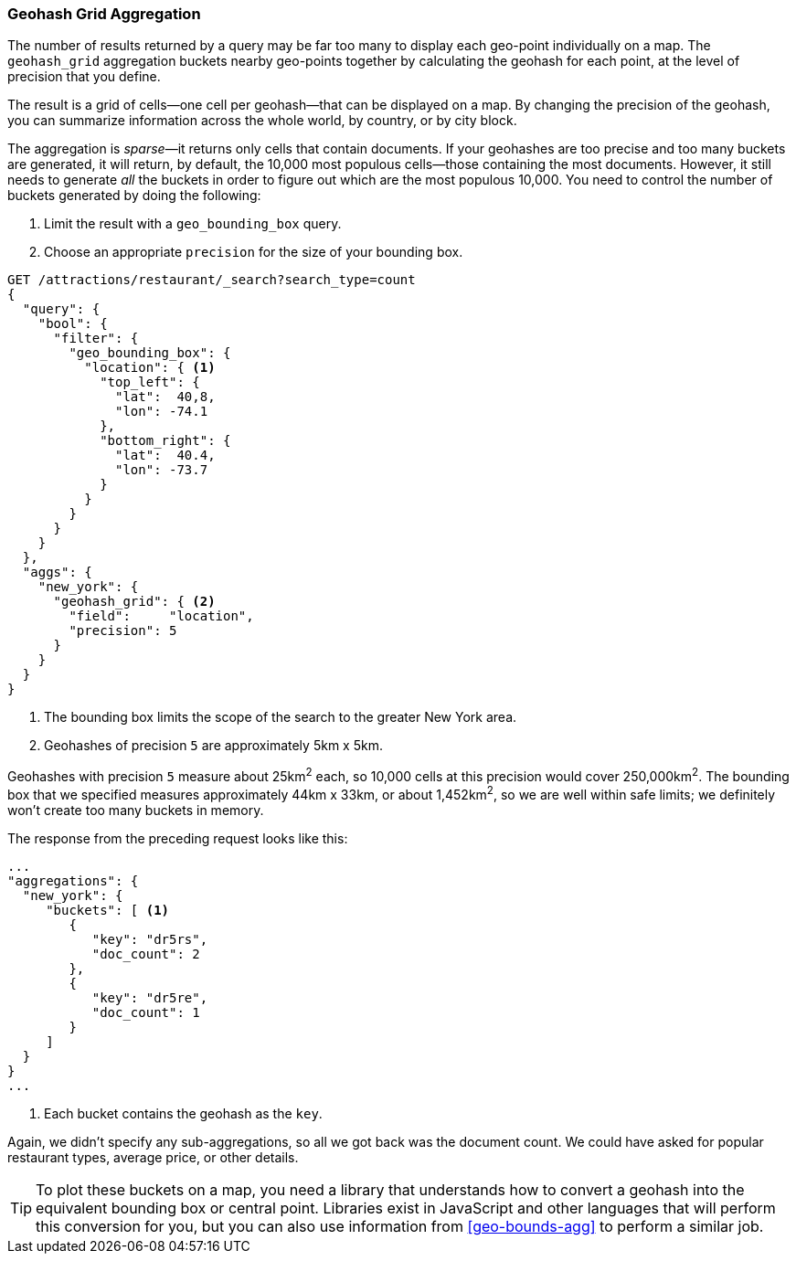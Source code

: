 [[geohash-grid-agg]]
=== Geohash Grid Aggregation

The number of results returned by a query may be far too many to display each
geo-point individually on a map.((("geohash_grid aggregation")))((("aggregations", "geohash_grid"))) The `geohash_grid` aggregation buckets nearby
geo-points together by calculating the geohash for each point, at the level of
precision that you define.

The result is a grid of cells--one cell per geohash--that can be
displayed on a map. By changing the precision of the geohash, you can
summarize information across the whole world, by country, or by city block.

The aggregation is _sparse_&#x2014;it((("sparse aggregations"))) returns only cells that contain documents.
If your geohashes are too precise and too many buckets are generated, it will
return, by default, the 10,000 most populous cells--those containing the
most documents.((("buckets", "generated by geohash_grid aggregation, controlling"))) However, it still needs to generate _all_ the buckets in
order to figure out which are the most populous 10,000.  You need to control
the number of buckets generated by doing the following:

1. Limit the result with a `geo_bounding_box` query.
2. Choose an appropriate `precision` for the size of your bounding box.

[source,json]
----------------------------
GET /attractions/restaurant/_search?search_type=count
{
  "query": {
    "bool": {
      "filter": {
        "geo_bounding_box": {
          "location": { <1>
            "top_left": {
              "lat":  40,8,
              "lon": -74.1
            },
            "bottom_right": {
              "lat":  40.4,
              "lon": -73.7
            }
          }
        }
      }
    }
  },
  "aggs": {
    "new_york": {
      "geohash_grid": { <2>
        "field":     "location",
        "precision": 5
      }
    }
  }
}
----------------------------
<1> The bounding box limits the scope of the search to the greater New York area.
<2> Geohashes of precision `5` are approximately 5km x 5km.

Geohashes with precision `5` measure about 25km^2^ each, so 10,000 cells at
this precision would cover 250,000km^2^.  The bounding box that we specified
measures approximately 44km x 33km, or about 1,452km^2^, so we are well within
safe limits; we definitely won't create too many buckets in memory.

The response from the preceding request looks like this:

[source,json]
----------------------------
...
"aggregations": {
  "new_york": {
     "buckets": [ <1>
        {
           "key": "dr5rs",
           "doc_count": 2
        },
        {
           "key": "dr5re",
           "doc_count": 1
        }
     ]
  }
}
...
----------------------------
<1> Each bucket contains the geohash as the `key`.

Again, we didn't specify any sub-aggregations, so all we got back was the
document count. We could have asked for popular restaurant types, average
price, or other details.

[TIP]
====
To plot these buckets on a map, you need a library that
understands how to convert a geohash into the equivalent bounding box or
central point. Libraries exist in JavaScript and other languages
that will perform this conversion for you, but you can also use information from
<<geo-bounds-agg>> to perform a similar job.
====
